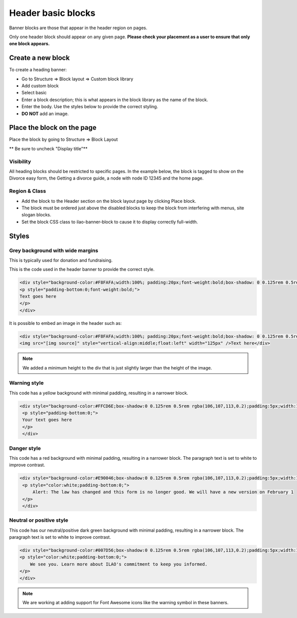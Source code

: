 ========================
Header basic blocks
========================

Banner blocks are those that appear in the header region on pages. 


Only one header block should appear on any given page. **Please check your placement as a user to ensure that only one block appears.** 

Create a new block
=======================

To create a heading banner:

* Go to Structure => Block layout => Custom block library
* Add custom block
* Select basic
* Enter a block description; this is what appears in the block library as the name of the block.
* Enter the body. Use the styles below to provide the correct styling.
* **DO NOT** add an image.


Place the block on the page
=============================

Place the block by going to Structure => Block Layout

** Be sure to uncheck "Display title"**

Visibility
------------
All heading blocks should be restricted to specific pages. In the example below, the block is tagged to show on the Divorce easy form, the Getting a divorce guide, a node with node ID 12345 and the home page.


.. image:: ../assets/block-visibility.png

Region & Class
-------------------

* Add the block to the Header section on the block layout page by clicking Place block.
* The block must be ordered just above the disabled blocks to keep the block from interfering with menus, site slogan blocks.
* Set the block CSS class to ilao-banner-block to cause it to display correctly full-width.


.. image:: ../assets/header-block-config.png



Styles
=====================

Grey background with wide margins
------------------------------------

This is typically used for donation and fundraising.

This is the code used in the header banner to provide the correct style.

.. code-block:: html
   
   <div style="background-color:#F8FAFA;width:100%; padding:20px;font-weight:bold;box-shadow: 0 0.125rem 0.5rem rgba(106,107,113,0.2);">
   <p style="padding-bottom:0;font-weight:bold;">
   Text goes here
   </p>
   </div>
   
It is possible to embed an image in the header such as: 

.. code-block:: html

   <div style="background-color:#F8FAFA;width:100%; padding:20px;font-weight:bold;box-shadow: 0 0.125rem 0.5rem rgba(106,107,113,0.2);min-height:135px">
   <img src="[img source]" style="vertical-align:middle;float:left" width="125px" />Text here</div>
   
.. note::  We added a minimum height to the div that is just slightly larger than the height of the image. 

Warning style
----------------
This code has a yellow background with minimal padding, resulting in a narrower block. 

.. code-block:: html

   <div style="background-color:#FFCD6E;box-shadow:0 0.125rem 0.5rem rgba(106,107,113,0.2);padding:5px;width:100%;">
    <p style="padding-bottom:0;">
    Your text goes here
    </p>
    </div>
    
.. image:: ../assets/basic-block-warning.png

Danger style
----------------
This code has a red background with minimal padding, resulting in a narrower block. The paragraph text is set to white to improve contrast.


.. code-block:: html

   <div style="background-color:#E90046;box-shadow:0 0.125rem 0.5rem rgba(106,107,113,0.2);padding:5px;width:100%;">
    <p style="color:white;padding-bottom:0;">
        Alert: The law has changed and this form is no longer good. We will have a new version on February 1
    </p>
    </div>

.. image:: ../assets/basic-banner-danger.png


Neutral or positive style
---------------------------

This code has our neutral/positive dark green background with minimal padding, resulting in a narrower block. The paragraph text is set to white to improve contrast.


.. code-block:: html

    <div style="background-color:#007D56;box-shadow:0 0.125rem 0.5rem rgba(106,107,113,0.2);padding:5px;width:100%;">
    <p style="color:white;padding-bottom:0;">
        We see you. Learn more about ILAO's commitment to keep you informed.
    </p>
    </div>

.. image:: ../assets/basic-block-green.png


.. note:: We are working at adding support for Font Awesome icons like the warning symbol in these banners.

